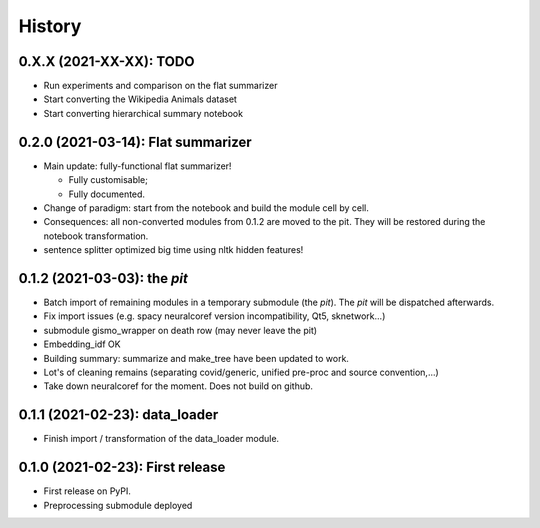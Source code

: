 =======
History
=======

-----------------------------------
0.X.X (2021-XX-XX): TODO
-----------------------------------

* Run experiments and comparison on the flat summarizer

* Start converting the Wikipedia Animals dataset

* Start converting hierarchical summary notebook

-----------------------------------
0.2.0 (2021-03-14): Flat summarizer
-----------------------------------

* Main update: fully-functional flat summarizer!

  * Fully customisable;

  * Fully documented.

* Change of paradigm: start from the notebook and build the module cell by cell.

* Consequences: all non-converted modules from 0.1.2 are moved to the pit. They will be restored during the notebook transformation.

* sentence splitter optimized big time using nltk hidden features!



---------------------------------
0.1.2 (2021-03-03): the *pit*
---------------------------------

* Batch import of remaining modules in a temporary submodule (the *pit*). The *pit* will be dispatched afterwards.

* Fix import issues (e.g. spacy neuralcoref version incompatibility, Qt5, sknetwork...)

* submodule gismo_wrapper on death row (may never leave the pit)

* Embedding_idf OK

* Building summary: summarize and make_tree have been updated to work.

* Lot's of cleaning remains (separating covid/generic, unified pre-proc and source convention,...)

* Take down neuralcoref for the moment. Does not build on github.


---------------------------------
0.1.1 (2021-02-23): data_loader
---------------------------------

* Finish import / transformation of the data_loader module.


---------------------------------
0.1.0 (2021-02-23): First release
---------------------------------

* First release on PyPI.

* Preprocessing submodule deployed
